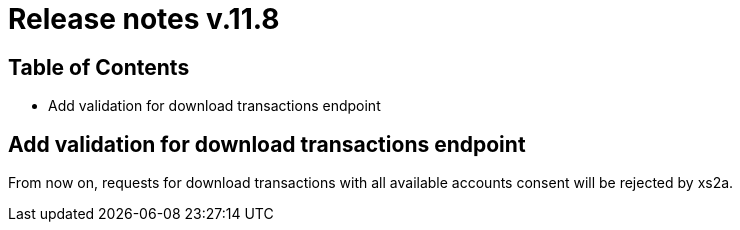= Release notes v.11.8

== Table of Contents

* Add validation for download transactions endpoint

== Add validation for download transactions endpoint

From now on, requests for download transactions with all available accounts consent will be rejected by xs2a.
